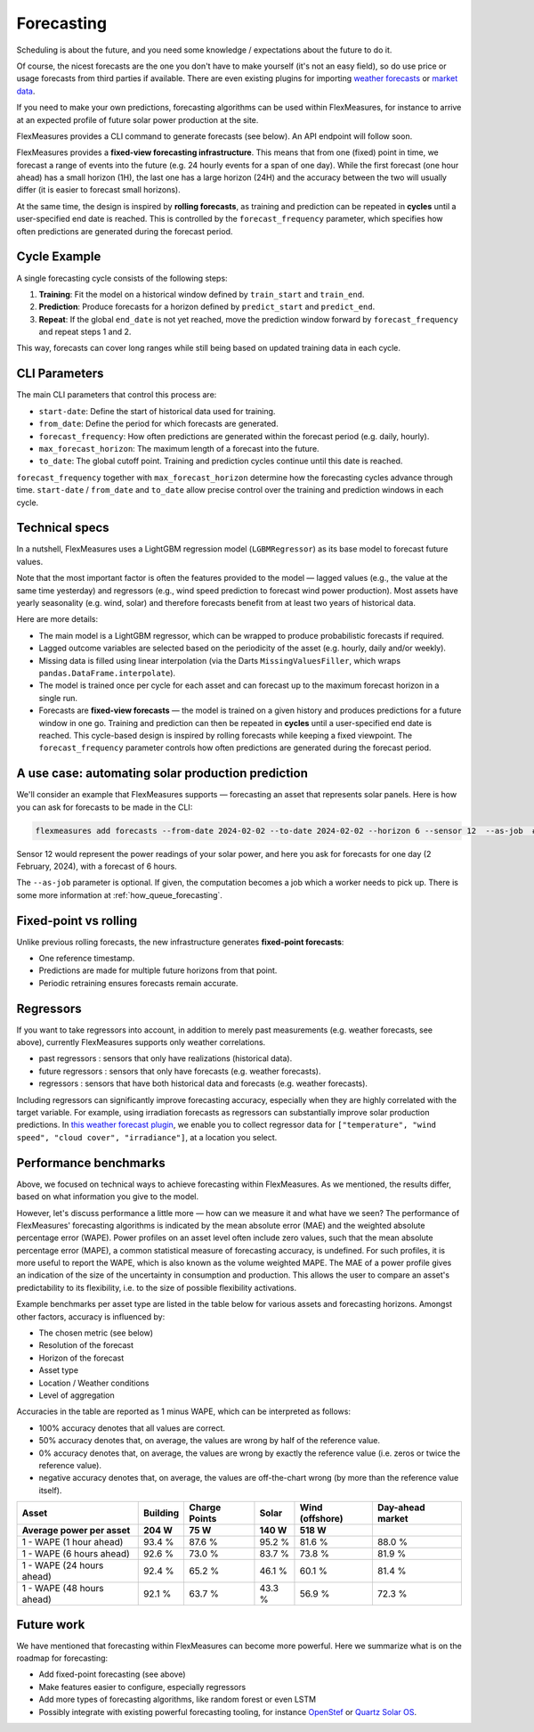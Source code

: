 .. _forecasting:

Forecasting
============

Scheduling is about the future, and you need some knowledge / expectations about the future to do it.

Of course, the nicest forecasts are the one you don't have to make yourself (it's not an easy field), so do use price or usage forecasts from third parties if available.
There are even existing plugins for importing `weather forecasts <https://github.com/flexmeasures/flexmeasures-weather>`_ or `market data <https://github.com/SeitaBV/flexmeasures-entsoe>`_.

If you need to make your own predictions, forecasting algorithms can be used within FlexMeasures, for instance to arrive at an expected profile of future solar power production at the site.

FlexMeasures provides a CLI command to generate forecasts (see below). An API endpoint will follow soon.

FlexMeasures provides a **fixed-view forecasting infrastructure**.  
This means that from one (fixed) point in time, we forecast a range of events into the future (e.g. 24 hourly events for a span of one day). While the first forecast (one hour ahead) has a small horizon (1H), the last one has a large horizon (24H) and the accuracy between the two will usually differ (it is easier to forecast small horizons).   

At the same time, the design is inspired by **rolling forecasts**, as training and prediction can be repeated in **cycles** until a user-specified end date is reached.  
This is controlled by the ``forecast_frequency`` parameter, which specifies how often predictions are generated during the forecast period.

Cycle Example
-------------

A single forecasting cycle consists of the following steps:

1. **Training**: Fit the model on a historical window defined by ``train_start`` and ``train_end``.  
2. **Prediction**: Produce forecasts for a horizon defined by ``predict_start`` and ``predict_end``.  
3. **Repeat**: If the global ``end_date`` is not yet reached, move the prediction window forward by ``forecast_frequency`` and repeat steps 1 and 2.

This way, forecasts can cover long ranges while still being based on updated training data in each cycle.

CLI Parameters
--------------

The main CLI parameters that control this process are:

- ``start-date``: Define the start of historical data used for training.  
- ``from_date``: Define the period for which forecasts are generated.  
- ``forecast_frequency``: How often predictions are generated within the forecast period (e.g. daily, hourly).  
- ``max_forecast_horizon``: The maximum length of a forecast into the future.  
- ``to_date``: The global cutoff point. Training and prediction cycles continue until this date is reached.

``forecast_frequency`` together with ``max_forecast_horizon`` determine how the forecasting cycles advance through time.  
``start-date`` / ``from_date`` and ``to_date`` allow precise control over the training and prediction windows in each cycle.

Technical specs
-----------------

In a nutshell, FlexMeasures uses a LightGBM regression model (``LGBMRegressor``) as its base model to forecast future values.  

Note that the most important factor is often the features provided to the model ― lagged values (e.g., the value at the same time yesterday) and regressors (e.g., wind speed prediction to forecast wind power production).  
Most assets have yearly seasonality (e.g. wind, solar) and therefore forecasts benefit from at least two years of historical data.

Here are more details:

- The main model is a LightGBM regressor, which can be wrapped to produce probabilistic forecasts if required.
- Lagged outcome variables are selected based on the periodicity of the asset (e.g. hourly, daily and/or weekly).
- Missing data is filled using linear interpolation (via the Darts ``MissingValuesFiller``, which wraps ``pandas.DataFrame.interpolate``).
- The model is trained once per cycle for each asset and can forecast up to the maximum forecast horizon in a single run.
- Forecasts are **fixed-view forecasts** — the model is trained on a given history and produces predictions for a future window in one go.  
  Training and prediction can then be repeated in **cycles** until a user-specified end date is reached.  
  This cycle-based design is inspired by rolling forecasts while keeping a fixed viewpoint.  
  The ``forecast_frequency`` parameter controls how often predictions are generated during the forecast period.
A use case: automating solar production prediction
-----------------------------------------------------

We'll consider an example that FlexMeasures supports ― forecasting an asset that represents solar panels.
Here is how you can ask for forecasts to be made in the CLI:

.. code-block:: bash

    flexmeasures add forecasts --from-date 2024-02-02 --to-date 2024-02-02 --horizon 6 --sensor 12  --as-job  # add train-start

Sensor 12 would represent the power readings of your solar power, and here you ask for forecasts for one day (2 February, 2024), with a forecast of 6 hours.

The ``--as-job`` parameter is optional. If given, the computation becomes a job which a worker needs to pick up. There is some more information at :ref:`how_queue_forecasting`.


Fixed-point vs rolling
----------------------

Unlike previous rolling forecasts, the new infrastructure generates **fixed-point forecasts**:

- One reference timestamp.
- Predictions are made for multiple future horizons from that point.
- Periodic retraining ensures forecasts remain accurate.

Regressors
-------------

If you want to take regressors into account, in addition to merely past measurements (e.g. weather forecasts, see above),
currently FlexMeasures supports only weather correlations.

- past regressors : sensors that only have realizations (historical data).
- future regressors : sensors that only have forecasts (e.g. weather forecasts).
- regressors : sensors that have both historical data and forecasts (e.g. weather forecasts).

Including regressors can significantly improve forecasting accuracy, especially when they are highly correlated with the target variable. For example, using irradiation forecasts as regressors can substantially improve solar production predictions.
In `this weather forecast plugin <https://github.com/flexmeasures/flexmeasures-weather>`_, we enable you to collect regressor data for ``["temperature", "wind speed", "cloud cover", "irradiance"]``, at a location you select.


Performance benchmarks
-----------------------

Above, we focused on technical ways to achieve forecasting within FlexMeasures. As we mentioned, the results differ, based on what information you give to the model.

However, let's discuss performance a little more ― how can we measure it and what have we seen?
The performance of FlexMeasures' forecasting algorithms is indicated by the mean absolute error (MAE) and the weighted absolute percentage error (WAPE).
Power profiles on an asset level often include zero values, such that the mean absolute percentage error (MAPE), a common statistical measure of forecasting accuracy, is undefined.
For such profiles, it is more useful to report the WAPE, which is also known as the volume weighted MAPE.
The MAE of a power profile gives an indication of the size of the uncertainty in consumption and production.
This allows the user to compare an asset's predictability to its flexibility, i.e. to the size of possible flexibility activations.

Example benchmarks per asset type are listed in the table below for various assets and forecasting horizons.
Amongst other factors, accuracy is influenced by:

- The chosen metric (see below)
- Resolution of the forecast
- Horizon of the forecast
- Asset type
- Location / Weather conditions
- Level of aggregation

Accuracies in the table are reported as 1 minus WAPE, which can be interpreted as follows:

- 100% accuracy denotes that all values are correct.
- 50% accuracy denotes that, on average, the values are wrong by half of the reference value.
- 0% accuracy denotes that, on average, the values are wrong by exactly the reference value (i.e. zeros or twice the reference value).
- negative accuracy denotes that, on average, the values are off-the-chart wrong (by more than the reference value itself).


+---------------------------+---------------+---------------+---------------+-----------------+-----------------+
| Asset                     | Building      | Charge Points | Solar         | Wind (offshore) | Day-ahead market|
+---------------------------+---------------+---------------+---------------+-----------------+-----------------+
| Average power per asset   | 204 W         | 75 W          | 140 W         | 518 W           |                 |
+===========================+===============+===============+===============+=================+=================+
| 1 - WAPE (1 hour ahead)   | 93.4 %        | 87.6 %        | 95.2 %        | 81.6 %          | 88.0 %          |
+---------------------------+---------------+---------------+---------------+-----------------+-----------------+
| 1 - WAPE (6 hours ahead)  | 92.6 %        | 73.0 %        | 83.7 %        | 73.8 %          | 81.9 %          |
+---------------------------+---------------+---------------+---------------+-----------------+-----------------+
| 1 - WAPE (24 hours ahead) | 92.4 %        | 65.2 %        | 46.1 %        | 60.1 %          | 81.4 %          |
+---------------------------+---------------+---------------+---------------+-----------------+-----------------+
| 1 - WAPE (48 hours ahead) | 92.1 %        | 63.7 %        | 43.3 %        | 56.9 %          | 72.3 %          |
+---------------------------+---------------+---------------+---------------+-----------------+-----------------+


Future work
---------------

We have mentioned that forecasting within FlexMeasures can become more powerful.
Here we summarize what is on the roadmap for forecasting:

- Add fixed-point forecasting (see above)
- Make features easier to configure, especially regressors
- Add more types of forecasting algorithms, like random forest or even LSTM
- Possibly integrate with existing powerful forecasting tooling, for instance `OpenStef <https://lfenergy.org/projects/openstef>`_ or `Quartz Solar OS <https://github.com/openclimatefix/Open-Source-Quartz-Solar-Forecast>`_. 


